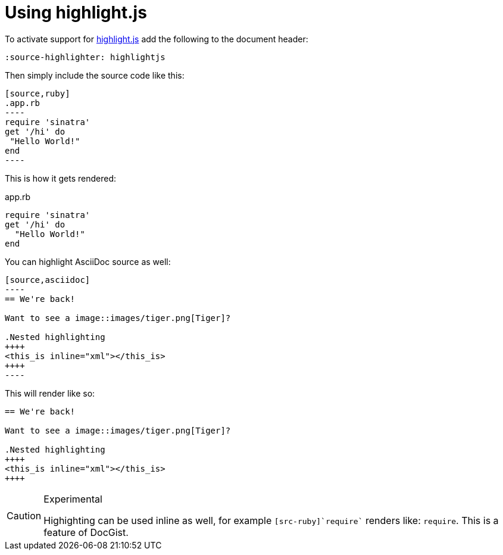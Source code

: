 = Using highlight.js
:source-highlighter: highlightjs

To activate support for https://highlightjs.org/[highlight.js] add the following to the document header:

[source,asciidoc]
----
:source-highlighter: highlightjs
----

Then simply include the source code like this:

[source,asciidoc]
....
[source,ruby]
.app.rb
----
require 'sinatra'
get '/hi' do
 "Hello World!"
end
----
....

This is how it gets rendered:

[source,ruby]
.app.rb
----
require 'sinatra'
get '/hi' do
  "Hello World!"
end
----

You can highlight AsciiDoc source as well:

[source,asciidoc]
....
[source,asciidoc]
----
== We're back!

Want to see a image::images/tiger.png[Tiger]?

.Nested highlighting
++++
<this_is inline="xml"></this_is>
++++
----
....

This will render like so:

[source,asciidoc]
----
== We're back!

Want to see a image::images/tiger.png[Tiger]?

.Nested highlighting
++++
<this_is inline="xml"></this_is>
++++
----

[CAUTION]
.Experimental
====
Highighting can be used inline as well, for example `[src-ruby]`require`` renders like: [src-ruby]`require`.
This is a feature of DocGist.
====
